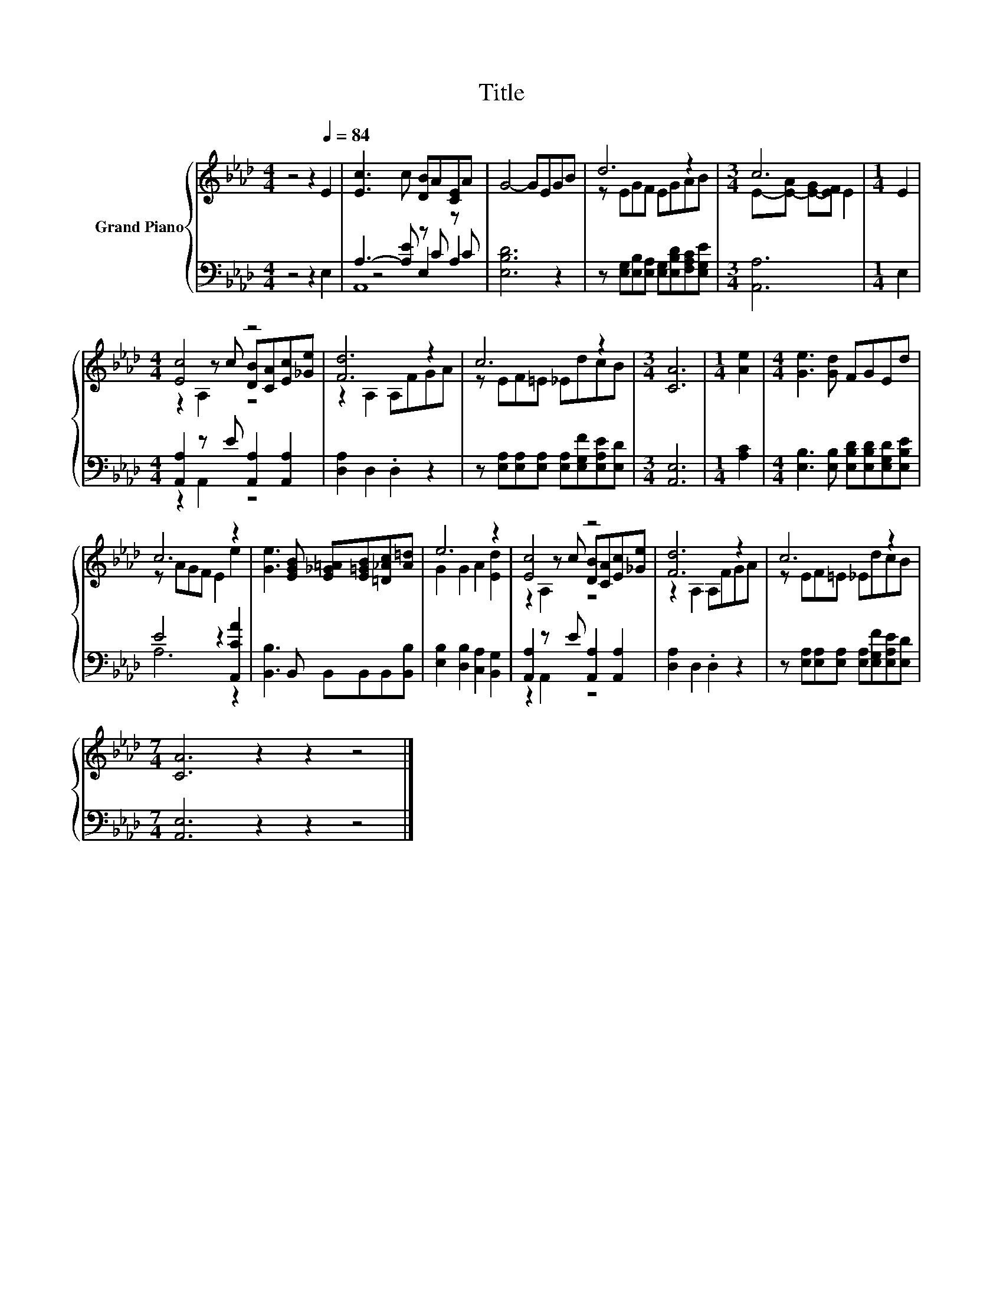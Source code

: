 X:1
T:Title
%%score { ( 1 5 6 ) | ( 2 3 4 ) }
L:1/8
M:4/4
K:Ab
V:1 treble nm="Grand Piano"
V:5 treble 
V:6 treble 
V:2 bass 
V:3 bass 
V:4 bass 
V:1
 z4 z2[Q:1/4=84] E2 | [Ec]3 c [DB]A[CE]A | G4- GEGB | d6 z2 |[M:3/4] c6 |[M:1/4] E2 | %6
[M:4/4] [Ec]4 z4 | [Fd]6 z2 | c6 z2 |[M:3/4] [CA]6 |[M:1/4] [Ae]2 |[M:4/4] [Ge]3 [Gd] FGEd | %12
 c6 z2 | [Ge]3 [EGB] [E_G=A][E=GB][=D_Ac][A=d] | e6 z2 | [Ec]4 z4 | [Fd]6 z2 | c6 z2 | %18
[M:7/4] [CA]6 z2 z2 z4 |] %19
V:2
 z4 z2 E,2 | A,3- [A,E] z C z C | [E,B,D]6 z2 | z [E,G,][E,B,][E,A,] [E,G,][E,B,D][F,A,C][E,G,E] | %4
[M:3/4] [A,,A,]6 |[M:1/4] E,2 |[M:4/4] [A,,A,]2 z E [A,,A,]2 [A,,A,]2 | [D,A,]2 D,2 .D,2 z2 | %8
 z [E,A,][E,A,][E,A,] [E,A,][E,G,F][E,A,E][E,D] |[M:3/4] [A,,E,]6 |[M:1/4] [A,C]2 | %11
[M:4/4] [E,B,]3 [E,B,] [E,B,D][E,B,D][E,G,D][E,B,E] | E4 z2 [A,,CA]2 | %13
 [B,,B,]3 B,, B,,B,,B,,[B,,B,] | [E,B,]2 [D,B,]2 [C,A,]2 [B,,G,]2 | %15
 [A,,A,]2 z E [A,,A,]2 [A,,A,]2 | [D,A,]2 D,2 .D,2 z2 | %17
 z [E,A,][E,A,][E,A,] [E,A,][E,G,F][E,A,E][E,D] |[M:7/4] [A,,E,]6 z2 z2 z4 |] %19
V:3
 x8 | z4 E,2 A,2 | x8 | x8 |[M:3/4] x6 |[M:1/4] x2 |[M:4/4] z2 A,,2 z4 | x8 | x8 |[M:3/4] x6 | %10
[M:1/4] x2 |[M:4/4] x8 | A,6 z2 | x8 | x8 | z2 A,,2 z4 | x8 | x8 |[M:7/4] x14 |] %19
V:4
 x8 | A,,8 | x8 | x8 |[M:3/4] x6 |[M:1/4] x2 |[M:4/4] x8 | x8 | x8 |[M:3/4] x6 |[M:1/4] x2 | %11
[M:4/4] x8 | x8 | x8 | x8 | x8 | x8 | x8 |[M:7/4] x14 |] %19
V:5
 x8 | x8 | x8 | z EGF EGAB |[M:3/4] E-[E-A] [E-G][EF] E2 |[M:1/4] x2 | %6
[M:4/4] z2 z c [DB][CA][Ec][_Ge] | z2 A,2 A,FGA | z EF=E _EdcB |[M:3/4] x6 |[M:1/4] x2 | %11
[M:4/4] x8 | z AGF E2 e2 | x8 | G2 G2 A2 [Ed]2 | z2 z c [DB][CA][Ec][_Ge] | z2 A,2 A,FGA | %17
 z EF=E _EdcB |[M:7/4] x14 |] %19
V:6
 x8 | x8 | x8 | x8 |[M:3/4] x6 |[M:1/4] x2 |[M:4/4] z2 A,2 z4 | x8 | x8 |[M:3/4] x6 |[M:1/4] x2 | %11
[M:4/4] x8 | x8 | x8 | x8 | z2 A,2 z4 | x8 | x8 |[M:7/4] x14 |] %19


